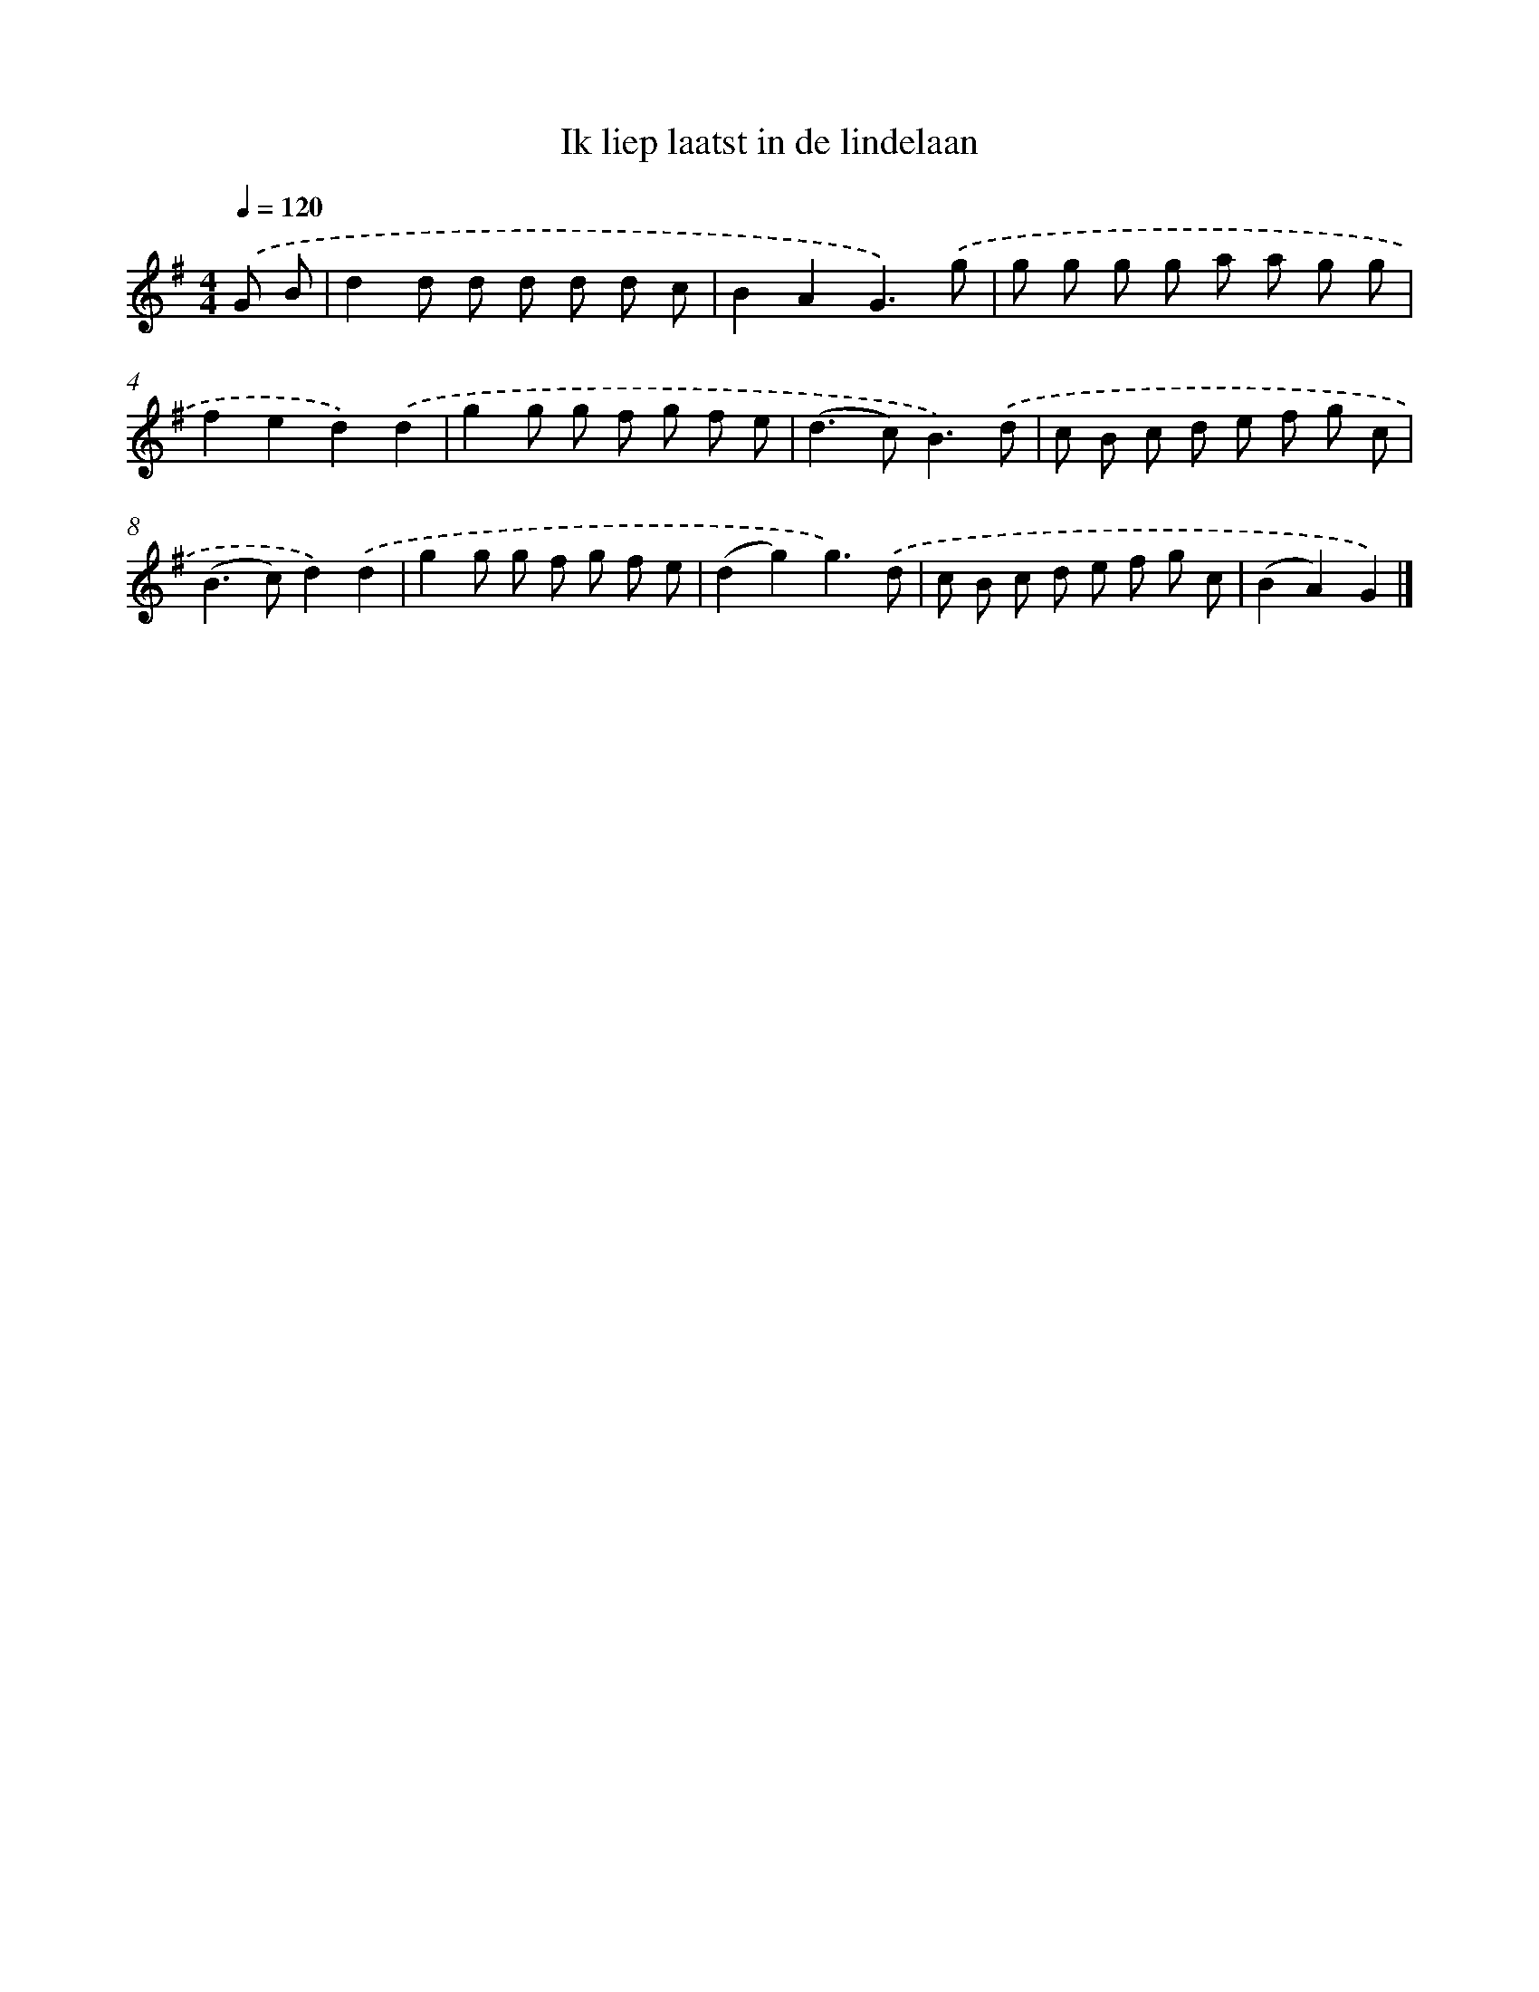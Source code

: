 X: 2007
T: Ik liep laatst in de lindelaan
%%abc-version 2.0
%%abcx-abcm2ps-target-version 5.9.1 (29 Sep 2008)
%%abc-creator hum2abc beta
%%abcx-conversion-date 2018/11/01 14:35:47
%%humdrum-veritas 2515892201
%%humdrum-veritas-data 3192422373
%%continueall 1
%%barnumbers 0
L: 1/8
M: 4/4
Q: 1/4=120
K: G clef=treble
.('G B [I:setbarnb 1]|
d2d d d d d c |
B2A2G3).('g |
g g g g a a g g |
f2e2d2).('d2 |
g2g g f g f e |
(d2>c2)B3).('d |
c B c d e f g c |
(B2>c2)d2).('d2 |
g2g g f g f e |
(d2g2)g3).('d |
c B c d e f g c |
(B2A2)G2) |]
